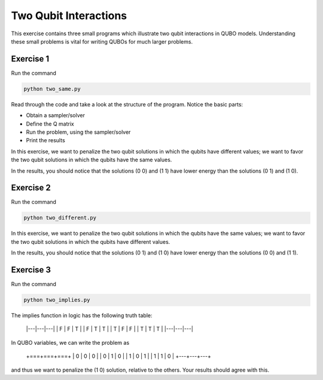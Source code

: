 =============
Two Qubit Interactions
=============

This exercise contains three small programs which illustrate two qubit
interactions in QUBO models. Understanding these small problems is vital for
writing QUBOs for much larger problems.

Exercise 1 
----------

Run the command

.. code-block:: bash

  python two_same.py

Read through the code and take a look at the
structure of the program. Notice the basic parts:

- Obtain a sampler/solver
- Define the Q matrix
- Run the problem, using the sampler/solver
- Print the results

In this exercise, we want to penalize the two qubit solutions in which the 
qubits have different values; we want to favor the two qubit solutions in 
which the qubits have the same values.

In the results, you should notice that the solutions (0 0) and (1 1) have 
lower energy than the solutions (0 1) and (1 0).

Exercise 2 
----------

Run the command

.. code-block:: bash

  python two_different.py

In this exercise, we want to penalize the two qubit solutions in which the 
qubits have the same values; we want to favor the two qubit solutions in 
which the qubits have different values.

In the results, you should notice that the solutions (0 1) and (1 0) have 
lower energy than the solutions (0 0) and (1 1).

Exercise 3 
----------

Run the command

.. code-block:: bash

  python two_implies.py

The implies function in logic has the following truth table:

    |---|---|---|
    | F | F | T |
    | F | T | T |
    | T | F | F |
    | T | T | T |
    |---|---|---|


In QUBO variables, we can write the problem as

    +===+===+===+
    | 0 | 0 | 0 |
    | 0 | 1 | 0 |
    | 1 | 0 | 1 |
    | 1 | 1 | 0 |
    +---+---+---+


and thus we want to penalize the (1 0) solution, relative to the others.
Your results should agree with this.
